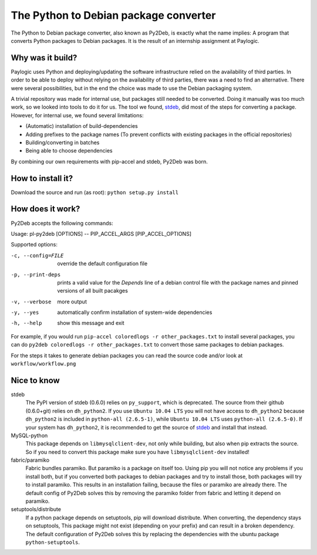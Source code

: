 The Python to Debian package converter
======================================
The Python to Debian package converter, also known as Py2Deb, is exactly what the name implies:
A program that converts Python packages to Debian packages.
It is the result of an internship assignment at Paylogic.

Why was it build?
-----------------
Paylogic uses Python and deploying/updating the software infrastructure relied on the availability of third parties.
In order to be able to deploy without relying on the availability of third parties, there was a need to find an alternative.
There were several possibilities, but in the end the choice was made to use the Debian packaging system.

A trivial repository was made for internal use, but packages still needed to be converted.
Doing it manually was too much work, so we looked into tools to do it for us.
The tool we found, `stdeb <https://github.com/astraw/stdeb>`_, did most of the steps for converting a package.
However, for internal use, we found several limitations:

- (Automatic) installation of build-dependencies
- Adding prefixes to the package names (To prevent conflicts with existing packages in the official repositories)
- Building/converting in batches
- Being able to choose dependencies

By combining our own requirements with pip-accel and stdeb, Py2Deb was born.

How to install it?
------------------
Download the source and run (as root): ``python setup.py install``

How does it work?
-----------------
Py2Deb accepts the following commands:

Usage: pl-py2deb [OPTIONS] -- PIP_ACCEL_ARGS [PIP_ACCEL_OPTIONS]

Supported options:

-c, --config=FILE  override the default configuration file
-p, --print-deps   prints a valid value for the `Depends` line of a
                   debian control file with the package names and
                   pinned versions of all built pacakges
-v, --verbose      more output
-y, --yes          automatically confirm installation of system-wide dependencies
-h, --help         show this message and exit

For example, if you would run ``pip-accel coloredlogs -r other_packages.txt`` to install several packages, you can do
``py2deb coloredlogs -r other_packages.txt`` to convert those same packages to debian packages.

For the steps it takes to generate debian packages you can read the source code and/or look at ``workflow/workflow.png``

Nice to know
------------
stdeb
  The PyPI version of stdeb (0.6.0) relies on ``py_support``, which is deprecated. The source from their github (0.6.0+git) relies on ``dh_python2``.
  If you use ``Ubuntu 10.04 LTS`` you will not have access to ``dh_python2`` because ``dh_python2`` is included in ``python-all (2.6.5-1)``, while
  ``Ubuntu 10.04 LTS`` uses ``python-all (2.6.5-0)``. If your system has ``dh_python2``, it is recommended to get the source of `stdeb <https://github.com/astraw/stdeb>`_
  and install that instead.
MySQL-python
  This package depends on ``libmysqlclient-dev``, not only while building, but also when pip extracts the source.
  So if you need to convert this package make sure you have ``libmysqlclient-dev`` installed!
fabric/paramiko
  Fabric bundles paramiko. But paramiko is a package on itself too. Using pip you will not notice any problems if you install both,
  but if you converted both packages to debian packages and try to install those, both packages will try to install paramiko.
  This results in an installation failing, because the files or paramiko are already there. The default config of Py2Deb solves this
  by removing the paramiko folder from fabric and letting it depend on paramiko.
setuptools/distribute
  If a python package depends on setuptools, pip will download distribute. When converting, the dependency stays on setuptools,
  This package might not exist (depending on your prefix) and can result in a broken dependency.
  The default configuration of Py2Deb solves this by replacing the dependencies with the ubuntu package ``python-setuptools``.
